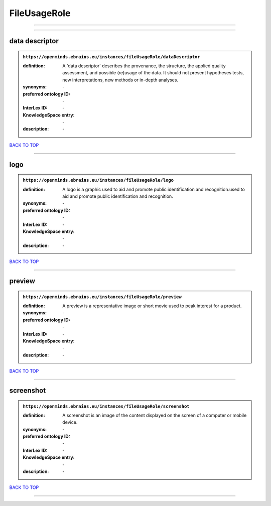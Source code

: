 #############
FileUsageRole
#############

------------

------------

data descriptor
---------------

.. admonition:: ``https://openminds.ebrains.eu/instances/fileUsageRole/dataDescriptor``

   :definition: A 'data descriptor' describes the provenance, the structure, the applied quality assessment, and possible (re)usage of the data. It should not present hypotheses tests, new interpretations, new methods or in-depth analyses.
   :synonyms: \-
   :preferred ontology ID: \-
   :InterLex ID: \-
   :KnowledgeSpace entry: \-
   :description: \-

`BACK TO TOP <FileUsageRole_>`_

------------

logo
----

.. admonition:: ``https://openminds.ebrains.eu/instances/fileUsageRole/logo``

   :definition: A logo is a graphic used to aid and promote public identification and recognition.used to aid and promote public identification and recognition.
   :synonyms: \-
   :preferred ontology ID: \-
   :InterLex ID: \-
   :KnowledgeSpace entry: \-
   :description: \-

`BACK TO TOP <FileUsageRole_>`_

------------

preview
-------

.. admonition:: ``https://openminds.ebrains.eu/instances/fileUsageRole/preview``

   :definition: A preview is a representative image or short movie used to peak interest for a product.
   :synonyms: \-
   :preferred ontology ID: \-
   :InterLex ID: \-
   :KnowledgeSpace entry: \-
   :description: \-

`BACK TO TOP <FileUsageRole_>`_

------------

screenshot
----------

.. admonition:: ``https://openminds.ebrains.eu/instances/fileUsageRole/screenshot``

   :definition: A screenshot is an image of the content displayed on the screen of a computer or mobile device.
   :synonyms: \-
   :preferred ontology ID: \-
   :InterLex ID: \-
   :KnowledgeSpace entry: \-
   :description: \-

`BACK TO TOP <FileUsageRole_>`_

------------

